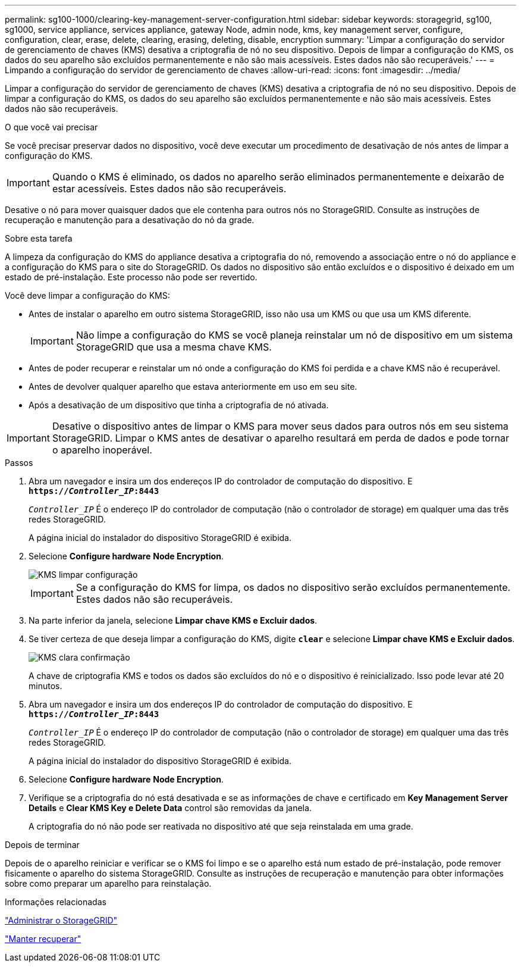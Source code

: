 ---
permalink: sg100-1000/clearing-key-management-server-configuration.html 
sidebar: sidebar 
keywords: storagegrid, sg100, sg1000, service appliance, services appliance, gateway Node, admin node, kms, key management server, configure, configuration, clear, erase, delete, clearing, erasing, deleting, disable, encryption 
summary: 'Limpar a configuração do servidor de gerenciamento de chaves (KMS) desativa a criptografia de nó no seu dispositivo. Depois de limpar a configuração do KMS, os dados do seu aparelho são excluídos permanentemente e não são mais acessíveis. Estes dados não são recuperáveis.' 
---
= Limpando a configuração do servidor de gerenciamento de chaves
:allow-uri-read: 
:icons: font
:imagesdir: ../media/


[role="lead"]
Limpar a configuração do servidor de gerenciamento de chaves (KMS) desativa a criptografia de nó no seu dispositivo. Depois de limpar a configuração do KMS, os dados do seu aparelho são excluídos permanentemente e não são mais acessíveis. Estes dados não são recuperáveis.

.O que você vai precisar
Se você precisar preservar dados no dispositivo, você deve executar um procedimento de desativação de nós antes de limpar a configuração do KMS.


IMPORTANT: Quando o KMS é eliminado, os dados no aparelho serão eliminados permanentemente e deixarão de estar acessíveis. Estes dados não são recuperáveis.

Desative o nó para mover quaisquer dados que ele contenha para outros nós no StorageGRID. Consulte as instruções de recuperação e manutenção para a desativação do nó da grade.

.Sobre esta tarefa
A limpeza da configuração do KMS do appliance desativa a criptografia do nó, removendo a associação entre o nó do appliance e a configuração do KMS para o site do StorageGRID. Os dados no dispositivo são então excluídos e o dispositivo é deixado em um estado de pré-instalação. Este processo não pode ser revertido.

Você deve limpar a configuração do KMS:

* Antes de instalar o aparelho em outro sistema StorageGRID, isso não usa um KMS ou que usa um KMS diferente.
+

IMPORTANT: Não limpe a configuração do KMS se você planeja reinstalar um nó de dispositivo em um sistema StorageGRID que usa a mesma chave KMS.

* Antes de poder recuperar e reinstalar um nó onde a configuração do KMS foi perdida e a chave KMS não é recuperável.
* Antes de devolver qualquer aparelho que estava anteriormente em uso em seu site.
* Após a desativação de um dispositivo que tinha a criptografia de nó ativada.



IMPORTANT: Desative o dispositivo antes de limpar o KMS para mover seus dados para outros nós em seu sistema StorageGRID. Limpar o KMS antes de desativar o aparelho resultará em perda de dados e pode tornar o aparelho inoperável.

.Passos
. Abra um navegador e insira um dos endereços IP do controlador de computação do dispositivo. E
`*https://_Controller_IP_:8443*`
+
`_Controller_IP_` É o endereço IP do controlador de computação (não o controlador de storage) em qualquer uma das três redes StorageGRID.

+
A página inicial do instalador do dispositivo StorageGRID é exibida.

. Selecione *Configure hardware* *Node Encryption*.
+
image::../media/clear_kms.png[KMS limpar configuração]

+

IMPORTANT: Se a configuração do KMS for limpa, os dados no dispositivo serão excluídos permanentemente. Estes dados não são recuperáveis.

. Na parte inferior da janela, selecione *Limpar chave KMS e Excluir dados*.
. Se tiver certeza de que deseja limpar a configuração do KMS, digite `*clear*` e selecione *Limpar chave KMS e Excluir dados*.
+
image::../media/fde_disable_confirmation.png[KMS clara confirmação]

+
A chave de criptografia KMS e todos os dados são excluídos do nó e o dispositivo é reinicializado. Isso pode levar até 20 minutos.

. Abra um navegador e insira um dos endereços IP do controlador de computação do dispositivo. E
`*https://_Controller_IP_:8443*`
+
`_Controller_IP_` É o endereço IP do controlador de computação (não o controlador de storage) em qualquer uma das três redes StorageGRID.

+
A página inicial do instalador do dispositivo StorageGRID é exibida.

. Selecione *Configure hardware* *Node Encryption*.
. Verifique se a criptografia do nó está desativada e se as informações de chave e certificado em *Key Management Server Details* e *Clear KMS Key e Delete Data* control são removidas da janela.
+
A criptografia do nó não pode ser reativada no dispositivo até que seja reinstalada em uma grade.



.Depois de terminar
Depois de o aparelho reiniciar e verificar se o KMS foi limpo e se o aparelho está num estado de pré-instalação, pode remover fisicamente o aparelho do sistema StorageGRID. Consulte as instruções de recuperação e manutenção para obter informações sobre como preparar um aparelho para reinstalação.

.Informações relacionadas
link:../admin/index.html["Administrar o StorageGRID"]

link:../maintain/index.html["Manter  recuperar"]
